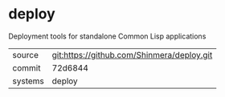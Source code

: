 * deploy

Deployment tools for standalone Common Lisp applications

|---------+--------------------------------------------|
| source  | git:https://github.com/Shinmera/deploy.git |
| commit  | 72d6844                                    |
| systems | deploy                                     |
|---------+--------------------------------------------|
